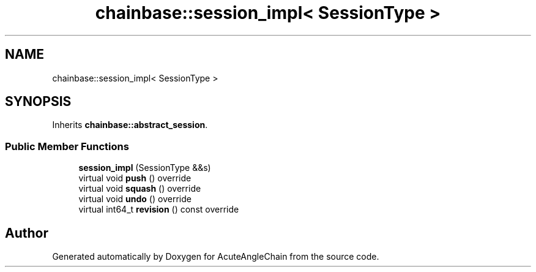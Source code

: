 .TH "chainbase::session_impl< SessionType >" 3 "Sun Jun 3 2018" "AcuteAngleChain" \" -*- nroff -*-
.ad l
.nh
.SH NAME
chainbase::session_impl< SessionType >
.SH SYNOPSIS
.br
.PP
.PP
Inherits \fBchainbase::abstract_session\fP\&.
.SS "Public Member Functions"

.in +1c
.ti -1c
.RI "\fBsession_impl\fP (SessionType &&s)"
.br
.ti -1c
.RI "virtual void \fBpush\fP () override"
.br
.ti -1c
.RI "virtual void \fBsquash\fP () override"
.br
.ti -1c
.RI "virtual void \fBundo\fP () override"
.br
.ti -1c
.RI "virtual int64_t \fBrevision\fP () const override"
.br
.in -1c

.SH "Author"
.PP 
Generated automatically by Doxygen for AcuteAngleChain from the source code\&.
